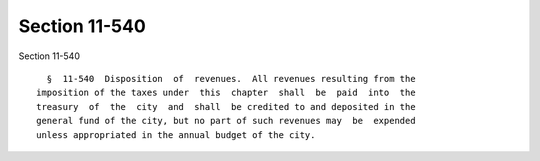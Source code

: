 Section 11-540
==============

Section 11-540 ::    
        
     
        §  11-540  Disposition  of  revenues.  All revenues resulting from the
      imposition of the taxes under  this  chapter  shall  be  paid  into  the
      treasury  of  the  city  and  shall  be credited to and deposited in the
      general fund of the city, but no part of such revenues may  be  expended
      unless appropriated in the annual budget of the city.
    
    
    
    
    
    
    